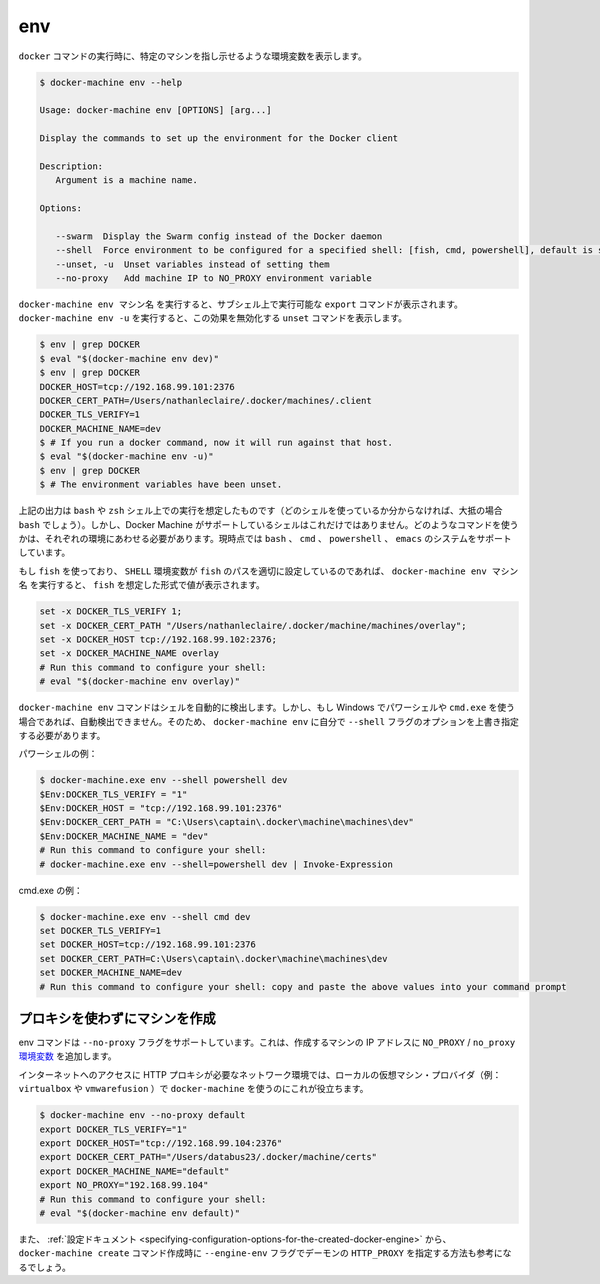 .. -*- coding: utf-8 -*-
.. URL: https://docs.docker.com/machine/reference/env/
.. SOURCE: https://github.com/docker/machine/blob/master/docs/reference/env.md
   doc version: 1.10
      https://github.com/docker/machine/commits/master/docs/reference/env.md
.. check date: 2016/03/09
.. Commits on Jan 9, 2016 b585ca631b53fb54591b044764198f863b490816
.. ----------------------------------------------------------------------------

.. env

.. _machine-env:

=======================================
env
=======================================

.. Set environment variables to dictate that docker should run a command against a particular machine.

``docker`` コマンドの実行時に、特定のマシンを指し示せるような環境変数を表示します。

.. code-block:: bash

   $ docker-machine env --help
   
   Usage: docker-machine env [OPTIONS] [arg...]
   
   Display the commands to set up the environment for the Docker client
   
   Description:
      Argument is a machine name.
   
   Options:
   
      --swarm  Display the Swarm config instead of the Docker daemon
      --shell  Force environment to be configured for a specified shell: [fish, cmd, powershell], default is sh/bash
      --unset, -u  Unset variables instead of setting them
      --no-proxy   Add machine IP to NO_PROXY environment variable


.. docker-machine env machinename will print out export commands which can be run in a subshell. Running docker-machine env -u will print unset commands which reverse this effect.

``docker-machine env マシン名`` を実行すると、サブシェル上で実行可能な ``export`` コマンドが表示されます。 ``docker-machine env -u`` を実行すると、この効果を無効化する ``unset`` コマンドを表示します。

.. code-block:: bash

   $ env | grep DOCKER
   $ eval "$(docker-machine env dev)"
   $ env | grep DOCKER
   DOCKER_HOST=tcp://192.168.99.101:2376
   DOCKER_CERT_PATH=/Users/nathanleclaire/.docker/machines/.client
   DOCKER_TLS_VERIFY=1
   DOCKER_MACHINE_NAME=dev
   $ # If you run a docker command, now it will run against that host.
   $ eval "$(docker-machine env -u)"
   $ env | grep DOCKER
   $ # The environment variables have been unset.

.. The output described above is intended for the shells bash and zsh (if you’re not sure which shell you’re using, there’s a very good possibility that it’s bash). However, these are not the only shells which Docker Machine supports. Depending of the environment you’re running your command into we will print them for the proper system. We support bash, cmd, powershell and emacs.

上記の出力は ``bash`` や ``zsh`` シェル上での実行を想定したものです（どのシェルを使っているか分からなければ、大抵の場合 ``bash`` でしょう）。しかし、Docker Machine がサポートしているシェルはこれだけではありません。どのようなコマンドを使うかは、それぞれの環境にあわせる必要があります。現時点では ``bash`` 、 ``cmd`` 、 ``powershell`` 、 ``emacs`` のシステムをサポートしています。

.. If you are using fish and the SHELL environment variable is correctly set to the path where fish is located, docker-machine env name will print out the values in the format which fish expects:

もし ``fish`` を使っており、 ``SHELL`` 環境変数が ``fish`` のパスを適切に設定しているのであれば、 ``docker-machine env マシン名`` を実行すると、 ``fish`` を想定した形式で値が表示されます。

.. code-block:: bash

   set -x DOCKER_TLS_VERIFY 1;
   set -x DOCKER_CERT_PATH "/Users/nathanleclaire/.docker/machine/machines/overlay";
   set -x DOCKER_HOST tcp://192.168.99.102:2376;
   set -x DOCKER_MACHINE_NAME overlay
   # Run this command to configure your shell:
   # eval "$(docker-machine env overlay)"

.. If you are on Windows and using either Powershell or cmd.exe, docker-machine env Docker Machine should now detect your shell automatically. If the automagic detection does not work you can still override it using the --shell flag for docker-machine env.

``docker-machine env`` コマンドはシェルを自動的に検出します。しかし、もし Windows でパワーシェルや ``cmd.exe`` を使う場合であれば、自動検出できません。そのため、 ``docker-machine env`` に自分で ``--shell`` フラグのオプションを上書き指定する必要があります。

.. For Powershell:

パワーシェルの例：

.. code-block:: bash

   $ docker-machine.exe env --shell powershell dev
   $Env:DOCKER_TLS_VERIFY = "1"
   $Env:DOCKER_HOST = "tcp://192.168.99.101:2376"
   $Env:DOCKER_CERT_PATH = "C:\Users\captain\.docker\machine\machines\dev"
   $Env:DOCKER_MACHINE_NAME = "dev"
   # Run this command to configure your shell:
   # docker-machine.exe env --shell=powershell dev | Invoke-Expression

.. For cmd.exe:

cmd.exe の例：

.. code-block:: bash

   $ docker-machine.exe env --shell cmd dev
   set DOCKER_TLS_VERIFY=1
   set DOCKER_HOST=tcp://192.168.99.101:2376
   set DOCKER_CERT_PATH=C:\Users\captain\.docker\machine\machines\dev
   set DOCKER_MACHINE_NAME=dev
   # Run this command to configure your shell: copy and paste the above values into your command prompt

.. Excluding the created machine from proxies

.. _excluding-the-created-machine-from-proxies:

プロキシを使わずにマシンを作成
==============================

.. The env command supports a --no-proxy flag which will ensure that the created machine’s IP address is added to the NO_PROXY/no_proxy environment variable.

env コマンドは ``--no-proxy`` フラグをサポートしています。これは、作成するマシンの IP アドレスに ``NO_PROXY`` / ``no_proxy`` `環境変数 <https://wiki.archlinux.org/index.php/Proxy_settings>`_ を追加します。

.. This is useful when using docker-machine with a local VM provider (e.g. virtualbox or vmwarefusion) in network environments where a HTTP proxy is required for internet access.

インターネットへのアクセスに HTTP プロキシが必要なネットワーク環境では、ローカルの仮想マシン・プロバイダ（例： ``virtualbox`` や ``vmwarefusion`` ）で ``docker-machine`` を使うのにこれが役立ちます。

.. code-block:: bash

   $ docker-machine env --no-proxy default
   export DOCKER_TLS_VERIFY="1"
   export DOCKER_HOST="tcp://192.168.99.104:2376"
   export DOCKER_CERT_PATH="/Users/databus23/.docker/machine/certs"
   export DOCKER_MACHINE_NAME="default"
   export NO_PROXY="192.168.99.104"
   # Run this command to configure your shell:
   # eval "$(docker-machine env default)"

.. You may also want to visit the documentation on setting HTTP_PROXY for the created daemon using the --engine-env flag for docker-machine create.

また、 :ref:`設定ドキュメント <specifying-configuration-options-for-the-created-docker-engine>` から、 ``docker-machine create`` コマンド作成時に ``--engine-env`` フラグでデーモンの ``HTTP_PROXY`` を指定する方法も参考になるでしょう。
